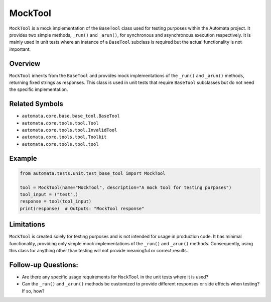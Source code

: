 MockTool
========

``MockTool`` is a mock implementation of the ``BaseTool`` class used for
testing purposes within the Automata project. It provides two simple
methods, ``_run()`` and ``_arun()``, for synchronous and asynchronous
execution respectively. It is mainly used in unit tests where an
instance of a ``BaseTool`` subclass is required but the actual
functionality is not important.

Overview
--------

``MockTool`` inherits from the ``BaseTool`` and provides mock
implementations of the ``_run()`` and ``_arun()`` methods, returning
fixed strings as responses. This class is used in unit tests that
require ``BaseTool`` subclasses but do not need the specific
implementation.

Related Symbols
---------------

-  ``automata.core.base.base_tool.BaseTool``
-  ``automata.core.tools.tool.Tool``
-  ``automata.core.tools.tool.InvalidTool``
-  ``automata.core.tools.tool.Toolkit``
-  ``automata.core.tools.tool.tool``

Example
-------

.. code:: python

   from automata.tests.unit.test_base_tool import MockTool

   tool = MockTool(name="MockTool", description="A mock tool for testing purposes")
   tool_input = ("test",)
   response = tool(tool_input)
   print(response)  # Outputs: "MockTool response"

Limitations
-----------

``MockTool`` is created solely for testing purposes and is not intended
for usage in production code. It has minimal functionality, providing
only simple mock implementations of the ``_run()`` and ``_arun()``
methods. Consequently, using this class for anything other than testing
will not provide meaningful or correct results.

Follow-up Questions:
--------------------

-  Are there any specific usage requirements for ``MockTool`` in the
   unit tests where it is used?
-  Can the ``_run()`` and ``_arun()`` methods be customized to provide
   different responses or side effects when testing? If so, how?
